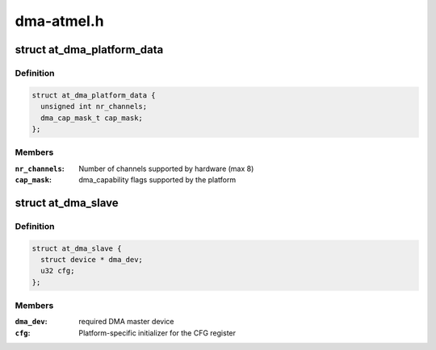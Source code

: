 .. -*- coding: utf-8; mode: rst -*-

===========
dma-atmel.h
===========


.. _`at_dma_platform_data`:

struct at_dma_platform_data
===========================

.. c:type:: at_dma_platform_data

    Controller configuration parameters


.. _`at_dma_platform_data.definition`:

Definition
----------

.. code-block:: c

  struct at_dma_platform_data {
    unsigned int nr_channels;
    dma_cap_mask_t cap_mask;
  };


.. _`at_dma_platform_data.members`:

Members
-------

:``nr_channels``:
    Number of channels supported by hardware (max 8)

:``cap_mask``:
    dma_capability flags supported by the platform




.. _`at_dma_slave`:

struct at_dma_slave
===================

.. c:type:: at_dma_slave

    Controller-specific information about a slave


.. _`at_dma_slave.definition`:

Definition
----------

.. code-block:: c

  struct at_dma_slave {
    struct device * dma_dev;
    u32 cfg;
  };


.. _`at_dma_slave.members`:

Members
-------

:``dma_dev``:
    required DMA master device

:``cfg``:
    Platform-specific initializer for the CFG register


